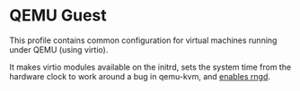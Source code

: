 * QEMU Guest
  :PROPERTIES:
  :CUSTOM_ID: sec-profile-qemu-guest
  :END:

This profile contains common configuration for virtual machines running
under QEMU (using virtio).

It makes virtio modules available on the initrd, sets the system time
from the hardware clock to work around a bug in qemu-kvm, and
[[#opt-security.rngd.enable][enables rngd]].
